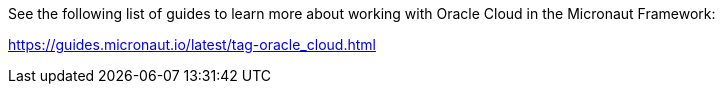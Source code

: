 See the following list of guides to learn more about working with Oracle Cloud in the Micronaut Framework:

https://guides.micronaut.io/latest/tag-oracle_cloud.html
